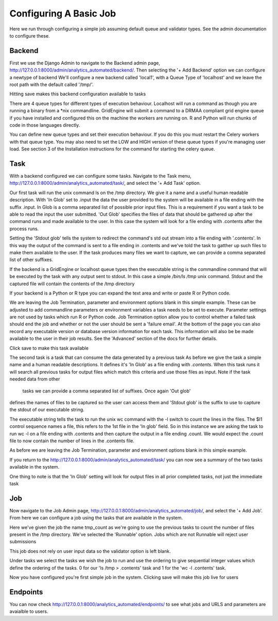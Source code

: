 .. _configuring_a_basic_job:

Configuring A Basic Job
=======================

Here we run through configuring a simple job assuming default queue and
validator types. See the admin documentation to configure these.

Backend
^^^^^^^

First we use the Django Admin to navigate to the Backend admin page,
http://127.0.0.1:8000/admin/analytics_automated/backend/.
Then selecting the '+ Add Backend' option we can configure a newtype of backend
We'll configure a new backend called 'local1', with a Queue Type
of 'localhost' and we leave the root path with the default called '/tmp/'.

Hitting save makes this backend configuration available to tasks

.. image:: backend_example.png

There are 4 queue types for different types of execution behaviour. Localhost
will run a command as though you are running a binary from a *nix commandline.
GridEngine will submit a command to a DRMAA compliant grid engine queue if
you have installed and configured this on the machine the workers are running
on. R and Python will run chunks of code in those languages directly.

You can define new queue types and set their execution behaviour. If you
do this you must restart the Celery workers with that queue type. You may also
need to set the LOW and HIGH version of these queue types if you're managing
user load. See section 3 of the Installation instructions for the command for
starting the celery queue.

.. image:: queue_type_example.png


Task
^^^^

With a backend configured we can configure some tasks. Navigate to the Task menu,
http://127.0.0.1:8000/admin/analytics_automated/task/, and select the '+ Add Task' option.

.. image:: task1_example.png

Our first task will run the unix command ls on the /tmp directory. We give it
a name and a useful human readable description. With 'In Glob'
set to .input the data the user provided to the system will be available in a file
ending with the suffix .input. In Glob is a comma separated list of possible prior
input files. This is a requirement if you want a task to be
able to read the input the user submitted. 'Out Glob' specifies the files of
data that should be gathered up after the command runs and made available to
the user. In this case the system will look for a file ending with .contents
after the process runs.

Setting the 'Stdout glob' tells the system to redirect the command's std out
stream into a file ending with '.contents'. In this way the output of the command
is sent to a file ending in .contents and we've told the task to gatther up
such files to make them available to the user. If the task produces many files
we want to capture, we can provide a comma separated list of other suffixes.

If the backend is a GridEngine or localhost queue types then the executable
string is the commandline command that will be executed by the
task with any output sent to stdout. In this case a simple `/bin/ls /tmp`
unix command. Stdout and the captured file will contain the contents of the
/tmp directory

If your backend is a Python or R type you can expand the text area and write
or paste R or Python code.

We are leaving the Job Termination, parameter and environment options blank
in this simple example. These can be adjusted to add commandline parameters or
environment variables a task needs to be set to execute. Parameter settings are not used
by tasks which run R or Python code. Job Termination option allow you to
control whether a failed task should end the job and whether or not the
user should be sent a 'failure email'. At the bottom of the page you can also
record any executable version or database version information for each task.
This information will also be be made available to the user in their job
results. See the 'Advanced' section of the docs for further details.

Click save to make this task available

.. image:: task2_example.png

The second task is a task that can consume the data generated by a previous task
As before we give the task a simple name and a human readable descriptions.
It defines it's 'In Glob' as a file ending with `.contents`. When this task
runs it will search all previous tasks for output files which match this
criteria and use those files as input.  Note if the task needed data from other
 tasks we can provide a comma separated list of suffixes. Once again 'Out glob'
defines the names of files to be captured so the user can access them and
'Stdout glob' is the suffix to use to capture the stdout of our executable string.

The executable string tells the task to run the unix wc command with the -l
switch to count the lines in the files. The $I1 control sequence names a file,
this refers to the 1st file in the 'In glob' field. So in this instance
we are asking the task to run wc -l on a file ending with .contents and then
capture the output in a file ending .count. We would expect the .count file
to now contain the number of lines in the .contents file.

As before we are leaving the Job Termination, parameter and environment options blank
in this simple example.

If you return to the http://127.0.0.1:8000/admin/analytics_automated/task/ you
can now see a summary of the two tasks available in the system.

.. image:: task_admin_example.png

One thing to note is that the 'In Glob' setting will look for output files in
all prior completed tasks, not just the immediate task

Job
^^^

Now navigate to the Job Admin page, http://127.0.0.1:8000/admin/analytics_automated/job/,
and select the '+ Add Job'. From here we can configure a job using the tasks that
are available in the system.

.. image:: job1_example.png

Here we've given the job the name tmp_count as we're going to use the previous
tasks to count the number of files present in the /tmp directory. We've selected
the 'Runnable' option. Jobs which are not Runnable will reject user submissions

This job does not rely on user input data so the validator option is left blank.

Under tasks we select the tasks we wish the job to run and use the ordering
to give sequential integer values which define the ordering of the tasks.
0 for our 'ls /tmp > .contents' task and 1 for the 'wc -l .contents' task.

Now you have configured you're first simple job in the system. Clicking save
will make this job live for users

Endpoints
^^^^^^^^^

You can now check http://127.0.0.1:8000/analytics_automated/endpoints/ to
see what jobs and URLS and parameters are avaialble to users.
